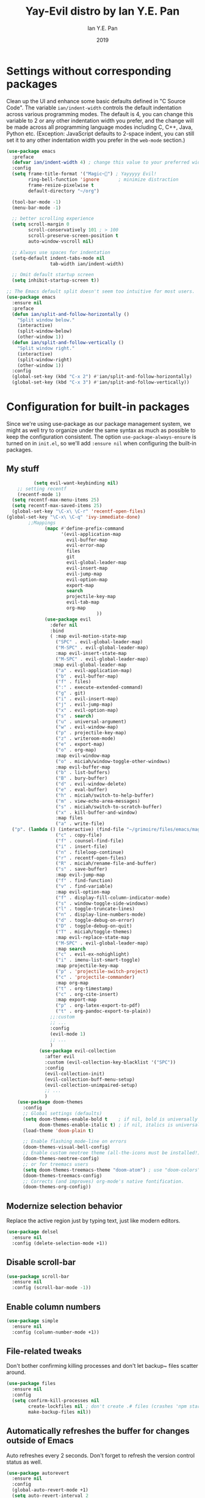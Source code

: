 #+Title: Yay-Evil distro by Ian Y.E. Pan
#+Author: Ian Y.E. Pan
#+Date: 2019


* Settings without corresponding packages
Clean up the UI and enhance some basic defaults defined in "C Source
Code". The variable ~ian/indent-width~ controls the default
indentation across various programming modes. The default is 4, you
can change this variable to 2 or any other indentation width you
prefer, and the change will be made across all programming language
modes including C, C++, Java, Python etc. (Exception: JavaScript
defaults to 2-space indent, you can still set it to any other
indentation width you prefer in the ~web-mode~ section.)
#+BEGIN_SRC emacs-lisp
  (use-package emacs
    :preface
    (defvar ian/indent-width 4) ; change this value to your preferred width
    :config
    (setq frame-title-format '("Magic~") ; Yayyyyy Evil!
          ring-bell-function 'ignore       ; minimize distraction
          frame-resize-pixelwise t
          default-directory "~/org")

    (tool-bar-mode -1)
    (menu-bar-mode -1)

    ;; better scrolling experience
    (setq scroll-margin 0
          scroll-conservatively 101 ; > 100
          scroll-preserve-screen-position t
          auto-window-vscroll nil)

    ;; Always use spaces for indentation
    (setq-default indent-tabs-mode nil
                  tab-width ian/indent-width)

    ;; Omit default startup screen
    (setq inhibit-startup-screen t))

  ;; The Emacs default split doesn't seem too intuitive for most users.
  (use-package emacs
    :ensure nil
    :preface
    (defun ian/split-and-follow-horizontally ()
      "Split window below."
      (interactive)
      (split-window-below)
      (other-window 1))
    (defun ian/split-and-follow-vertically ()
      "Split window right."
      (interactive)
      (split-window-right)
      (other-window 1))
    :config
    (global-set-key (kbd "C-x 2") #'ian/split-and-follow-horizontally)
    (global-set-key (kbd "C-x 3") #'ian/split-and-follow-vertically))
#+END_SRC
* Configuration for built-in packages
Since we're using use-package as our package management system, we
might as well try to organize under the same syntax as much as
possible to keep the configuration consistent. The option
~use-package-always-ensure~ is turned on in ~init.el~, so we'll add
~:ensure nil~ when configuring the built-in packages.
#+END_SRC
** My stuff
#+BEGIN_SRC emacs-lisp
          (setq evil-want-keybinding nil)
    ;; setting recentf
    (recentf-mode 1)
  (setq recentf-max-menu-items 25)
  (setq recentf-max-saved-items 25)
  (global-set-key "\C-x\ \C-r" 'recentf-open-files)
(global-set-key "\C-x\ \C-q" 'ivy-immediate-done)
        ;;Mappings
              (mapc #'define-prefix-command
                    '(evil-application-map
                      evil-buffer-map
                      evil-error-map
                      files
                      git
                      evil-global-leader-map
                      evil-insert-map
                      evil-jump-map
                      evil-option-map
                      export-map
                      search
                      projectile-key-map
                      evil-tab-map
                      org-map
                                 ))
              (use-package evil
                :defer nil
                :bind
                ( :map evil-motion-state-map
                  ("SPC" . evil-global-leader-map)
                  ("M-SPC" . evil-global-leader-map)
                  :map evil-insert-state-map
                  ("M-SPC" . evil-global-leader-map)
                 :map evil-global-leader-map
                  ("a" . evil-application-map)
                  ("b" . evil-buffer-map)
                  ("f" . files)
                  (":" . execute-extended-command)
                  ("g" . git)
                  ("i" . evil-insert-map)
                  ("j" . evil-jump-map)
                  ("x" . evil-option-map)
                  ("s" . search)
                  ("u" . universal-argument)
                  ("w" . evil-window-map)
                  ("p" . projectile-key-map)
                  ("z" . writeroom-mode)
                  ("e" . export-map)
                  ("o" . org-map)
                  :map evil-window-map
                  ("o" . miciah/window-toggle-other-windows)
                  :map evil-buffer-map
                  ("b" . list-buffers)
                  ("B" . bury-buffer)
                  ("d" . evil-window-delete)
                  ("e" . eval-buffer)
                  ("h" . miciah/switch-to-help-buffer)
                  ("m" . view-echo-area-messages)
                  ("s" . miciah/switch-to-scratch-buffer)
                  ("x" . kill-buffer-and-window)
                  :map files
                  ("a" . write-file)
  ("p". (lambda () (interactive) (find-file "~/grimoire/files/emacs/magic.emacs.d/config.org")) )
                  ("c" . copy-file)
                  ("f" . counsel-find-file)
                  ("i" . insert-file)
                  ("n" . fileloop-continue)
                  ("r" . recentf-open-files)
                  ("R" . miciah/rename-file-and-buffer)
                  ("s" . save-buffer)
                  :map evil-jump-map
                  ("f" . find-function)
                  ("v" . find-variable)
                  :map evil-option-map
                  ("f" . display-fill-column-indicator-mode)
                  ("s" . window-toggle-side-windows)
                  ("l" . toggle-truncate-lines)
                  ("n" . display-line-numbers-mode)
                  ("d" . toggle-debug-on-error)
                  ("D" . toggle-debug-on-quit)
                  ("T" . miciah/toggle-themes)
                  :map evil-replace-state-map
                  ("M-SPC" . evil-global-leader-map)
                  :map search
                  ("c" . evil-ex-nohighlight)
                  ("i" . imenu-list-smart-toggle)
                  :map projectile-key-map
                  ("p" . 'projectile-switch-project)
                  ("c" . 'projectile-commander)
                  :map org-map
                  ("t" . org-timestamp)
                  ("c" . org-cite-insert)
                  :map export-map
                  ("p" . org-latex-export-to-pdf)
                  ("t" . org-pandoc-export-to-plain))
                ;;:custom
                ;; ...
                :config
                (evil-mode 1)
                ;; ...
                )
            (use-package evil-collection
              :after evil
              :custom (evil-collection-key-blacklist '("SPC"))
              :config
              (evil-collection-init)
              (evil-collection-buff-menu-setup)
              (evil-collection-unimpaired-setup)
              ;; ...
              )
    (use-package doom-themes
      :config
      ;; Global settings (defaults)
      (setq doom-themes-enable-bold t    ; if nil, bold is universally disabled
            doom-themes-enable-italic t) ; if nil, italics is universally disabled
      (load-theme 'doom-plain t)

      ;; Enable flashing mode-line on errors
      (doom-themes-visual-bell-config)
      ;; Enable custom neotree theme (all-the-icons must be installed!)
      (doom-themes-neotree-config)
      ;; or for treemacs users
      (setq doom-themes-treemacs-theme "doom-atom") ; use "doom-colors" for less minimal icon theme
      (doom-themes-treemacs-config)
      ;; Corrects (and improves) org-mode's native fontification.
      (doom-themes-org-config))
#+END_SRC
** Modernize selection behavior
Replace the active region just by typing text, just like modern
editors.
#+BEGIN_SRC emacs-lisp
  (use-package delsel
    :ensure nil
    :config (delete-selection-mode +1))
#+END_SRC
** Disable scroll-bar
#+BEGIN_SRC emacs-lisp
  (use-package scroll-bar
    :ensure nil
    :config (scroll-bar-mode -1))
#+END_SRC
** Enable column numbers
#+BEGIN_SRC emacs-lisp
  (use-package simple
    :ensure nil
    :config (column-number-mode +1))
#+END_SRC
** File-related tweaks
Don't bother confirming killing processes and don't let backup~ files
scatter around.
#+BEGIN_SRC emacs-lisp
  (use-package files
    :ensure nil
    :config
    (setq confirm-kill-processes nil
          create-lockfiles nil ; don't create .# files (crashes 'npm start')
          make-backup-files nil))
#+END_SRC
** Automatically refreshes the buffer for changes outside of Emacs
Auto refreshes every 2 seconds. Don't forget to refresh the version
control status as well.
#+BEGIN_SRC emacs-lisp
  (use-package autorevert
    :ensure nil
    :config
    (global-auto-revert-mode +1)
    (setq auto-revert-interval 2
          auto-revert-check-vc-info t
          global-auto-revert-non-file-buffers t
          auto-revert-verbose nil))
#+END_SRC
** Eldoc: documentation in the mini-buffer
Slightly shorten eldoc display delay.
#+BEGIN_SRC emacs-lisp
  (use-package eldoc
    :ensure nil
    :diminish eldoc-mode
    :config
    (setq eldoc-idle-delay 0.4))
#+END_SRC
** Indentation improvement
For Java and C/C++, change the formatting style from GNU (the default)
to the more standard K&R. Here we also set the indentation width of C,
C++, Java, and Python to the preferred value defined in
~ian/indent-width~ (all languages default to 4, except JavaScript,
which is 2, as controlled in ~web-mode~). Of course, you can change
the value depending on the language as well.
#+BEGIN_SRC emacs-lisp
  ;; C, C++, and Java
  (use-package cc-vars
    :ensure nil
    :config
    (setq-default c-basic-offset ian/indent-width)
    (setq c-default-style '((java-mode . "java")
                            (awk-mode . "awk")
                            (other . "k&r"))))

  ;; Python (both v2 and v3)
  (use-package python
    :ensure nil
    :config (setq python-indent-offset ian/indent-width))
#+END_SRC
** Mouse wheel (track-pad) scroll speed
By default, the scrolling is way too fast to be precise and helpful,
let's tune it down a little bit.
#+BEGIN_SRC emacs-lisp
  (use-package mwheel
    :ensure nil
    :config (setq mouse-wheel-scroll-amount '(2 ((shift) . 1))
                  mouse-wheel-progressive-speed nil))
#+END_SRC
** Show matching parentheses
Reduce the highlight delay to instantly.
#+BEGIN_SRC emacs-lisp
  (use-package paren
    :ensure nil
    :init (setq show-paren-delay 0)
    :config (show-paren-mode +1))
#+END_SRC
** Setting up some *frame* defaults
Maximize the frame by default on start-up. Set the font to size 18.
#+BEGIN_SRC emacs-lisp
  (use-package frame
    :preface
    (defun ian/set-default-font ()
      (interactive)
      (when (member "FantasqueSansMono NF" (font-family-list))
        (set-face-attribute 'default nil :family "FantasqueSansMono NF"))
      (set-face-attribute 'default nil
                          :height 200
                          :weight 'normal))
    :ensure nil
    :config
    (setq initial-frame-alist '((fullscreen . maximized)))
    (ian/set-default-font))
#+END_SRC
** Ediff tweaks
Enter ediff with side-by-side buffers to better compare the
differences.
#+BEGIN_SRC emacs-lisp
  (use-package ediff
    :ensure nil
    :config
    (setq ediff-window-setup-function #'ediff-setup-windows-plain)
    (setq ediff-split-window-function #'split-window-horizontally))
#+END_SRC
** Auto-pairing quotes and parentheses etc.
Electric-pair-mode has improved quite a bit in recent Emacs
versions. No longer need an extra package for this. It also takes care
of the new-line-and-push-brace feature.
#+BEGIN_SRC emacs-lisp
  (use-package elec-pair
    :ensure nil
    :hook (prog-mode . electric-pair-mode))
#+END_SRC
** Clean up whitespace on save
#+BEGIN_SRC emacs-lisp
  (use-package whitespace
    :ensure nil
    :hook (before-save . whitespace-cleanup))
#+END_SRC
** Dired tweaks
Delete intermediate buffers when navigating through dired.
#+begin_src emacs-lisp
  (use-package dired
    :ensure nil
    :config
    (setq delete-by-moving-to-trash t)
    (eval-after-load "dired"
      #'(lambda ()
          (put 'dired-find-alternate-file 'disabled nil)
          (define-key dired-mode-map (kbd "RET") #'dired-find-alternate-file))))
#+end_src
** Dump custom-set-variables to a garbage file and don't load it
#+BEGIN_SRC emacs-lisp
  (use-package cus-edit
    :ensure nil
    :config
    (setq custom-file (concat user-emacs-directory "to-be-dumped.el")))
#+END_SRC
* Third-party packages
Many Emacsers love having tons of packages -- and that's absolutely
fine! However, one of the goals of the Yay-Evil distro is to provide
an essential-only foundation for users to build upon. Therefore, only
the most important packages and/or lightweight improvements will be
included here. For example, completion frameworks like Ivy or Helm are
considered heavy by many, yet the built-in Ido serves almost the same
purpose. The only arguably opinionated package is probably Evil, but
you probably saw that coming from the distro name, didn't you ;) ? If
you prefer the default keybindings, simply disable the section that
controls the Evil behaviors.

Normally, we need to add ~:ensure t~ to tell ~use-package~ to download packages when it's not available. But since we've added ~use-package-always-ensure~ in ~init.el~, we can omit it.
** GUI enhancements
*** Load custom theme
#+BEGIN_SRC emacs-lisp
  (add-to-list 'custom-theme-load-path (concat user-emacs-directory "C:/Git/grimoire/files/emacs/magic.emacs.d/themes/"))
#+END_SRC
*** Dashboard welcome page
#+BEGIN_SRC emacs-lisp
  (use-package dashboard
     :ensure t
     :config
      (setq dashboard-startup-banner "~/grimoire/files/emacs/magic.emacs.d/logos/logo.svg"
       dashboard-banner-logo-title "Magic~"
       dashboard-image-banner-max-height 350
       dashboard-set-footer nil
       dashboard-center-content t
       dashboard-items '((bookmarks . 3)
                         (projects . 5)
                         (agenda . 5)
                         (registers . 5))
       initial-buffer-choice (lambda () (get-buffer-create "*dashboard*"))))
      (dashboard-setup-startup-hook)
#+END_SRC
*** Syntax highlighting
Lightweight syntax highlighting improvement for numbers and escape
sequences (e.g. ~\n, \t~).
#+BEGIN_SRC emacs-lisp
  (use-package highlight-numbers
    :hook (prog-mode . highlight-numbers-mode))

  (use-package highlight-escape-sequences
    :hook (prog-mode . hes-mode))
#+END_SRC
** Vi keybindings
I personally find Vi(m) bindings to be the most efficient way of
editing text (especially code). I also changed the default ~:q~ and
~:wq~ to be killing current buffer, instead of killing the frame or
subsequently killing Emacs.
#+BEGIN_SRC emacs-lisp
  (use-package evil
    :diminish undo-tree-mode
    :init
    (setq evil-want-C-u-scroll t
          evil-want-keybinding nil
          evil-shift-width ian/indent-width)
    :hook (after-init . evil-mode)
    :preface
    (defun ian/save-and-kill-this-buffer ()
      (interactive)
      (save-buffer)
      (kill-this-buffer))
    :config
    (with-eval-after-load 'evil-maps ; avoid conflict with company tooltip selection
      (define-key evil-insert-state-map (kbd "C-n") nil)
      (define-key evil-insert-state-map (kbd "C-p") nil))
    (evil-ex-define-cmd "q" #'kill-this-buffer)
    (evil-ex-define-cmd "wq" #'ian/save-and-kill-this-buffer))
#+END_SRC
Evil-collection covers more parts of Emacs that the original Evil
doesn't support (e.g. Packages buffer, eshell, calendar etc.)
#+BEGIN_SRC emacs-lisp
  (use-package evil-collection
    :after evil
    :config
    (setq evil-collection-company-use-tng nil)
    (evil-collection-init))
#+END_SRC
Emulates tpope's vim commentary package (Use ~gcc~ to comment out a line,
~gc~ to comment out the target of a motion (for example, ~gcap~ to
comment out a paragraph), ~gc~ in visual mode to comment out the
selection etc.)
#+BEGIN_SRC emacs-lisp
  (use-package evil-commentary
    :after evil
    :diminish
    :config (evil-commentary-mode +1))
#+END_SRC
** Git Integration
Tell magit to automatically put us in vi-insert-mode when committing a change.
#+BEGIN_SRC emacs-lisp
  (use-package magit
    :bind ("C-x g" . magit-status)
    :config (add-hook 'with-editor-mode-hook #'evil-insert-state))
#+END_SRC
** Searching/sorting enhancements & project management
*** Ido, ido-vertical, ido-ubiquitous and fuzzy matching
Selecting buffers/files with great efficiency. In my opinion, Ido is
enough to replace Ivy/Counsel and Helm. We install ido-vertical to get
a better view of the available options (use ~C-n~, ~C-p~ or arrow keys
to navigate). Ido-ubiquitous (from the ~ido-completing-read+~ package)
provides us ido-like completions in describing functions and variables
etc. Fuzzy matching is a nice feature and we have flx-ido for that
purpose.
#+BEGIN_SRC emacs-lisp
  (use-package ido
    :config
    (ido-mode +1)
    (setq ido-everywhere t
          ido-enable-flex-matching t))

  (use-package ido-vertical-mode
    :config
    (ido-vertical-mode +1)
    (setq ido-vertical-define-keys 'C-n-C-p-up-and-down))

  (use-package ido-completing-read+ :config (ido-ubiquitous-mode +1))

  (use-package flx-ido :config (flx-ido-mode +1))
#+END_SRC
** Programming language support and utilities
*** Company for auto-completion
Use ~C-n~ and ~C-p~ to navigate the tooltip.
#+BEGIN_SRC emacs-lisp
  (use-package company
    :diminish company-mode
    :hook (prog-mode . company-mode)
    :config
    (setq company-minimum-prefix-length 1
          company-idle-delay 0.1
          company-selection-wrap-around t
          company-tooltip-align-annotations t
          company-frontends '(company-pseudo-tooltip-frontend ; show tooltip even for single candidate
                              company-echo-metadata-frontend))
    (define-key company-active-map (kbd "C-n") 'company-select-next)
    (define-key company-active-map (kbd "C-p") 'company-select-previous))
#+END_SRC
*** Flycheck
A modern on-the-fly syntax checking extension -- absolute essential
#+BEGIN_SRC emacs-lisp
  (use-package flycheck :config (global-flycheck-mode +1))
#+END_SRC
*** Org Modern
#+BEGIN_SRC emacs-lisp
      (use-package org-modern
        :config
         (with-eval-after-load 'org (global-org-modern-mode))
         (setq
           org-pretty-entities t
           org-insert-heading-respect-content t
      org-modern-star '("✿" "❀" "✽" "❁" "✻" "✼" "✾" "✲" "✱")
          )
         (menu-bar-mode -1)
         (tool-bar-mode -1)
         (scroll-bar-mode -1)
       )
  (use-package nerd-icons
      :custom
      ;; The Nerd Font you want to use in GUI
      ;; "Symbols Nerd Font Mono" is the default and is recommended
      ;; but you can use any other Nerd Font if you want
       (nerd-icons-font-family "Symbols Nerd Font Mono")
   )
  (use-package nerd-icons-completion)
      (with-eval-after-load 'evil-maps
      (define-key evil-motion-state-map (kbd "RET") nil))
#+END_SRC
*** Org Mode
Some minimal org mode tweaks: org-bullets gives our headings (h1, h2,
h3...) a more visually pleasing look.
#+BEGIN_SRC emacs-lisp
  (setq org-return-follows-link  t)
    (setq org-modern-hide-stars nil)
        (use-package org
          :hook ((ord-mode . visual-line-mode)
                 (org-mode . org-indent-mode)))

      ;;("✿" "❀" "◉" "○" "❁" "✽" "✲" "✱" "✻" "✼" "✽" "✾")
      ;; org ellipsis options, other than the default Go to Node...
      ;; not supported in common font, but supported in Symbola (my fall-back font) ?, ?, ?
    (setq org-ellipsis "  ")
   (defun col-strip (col-str)
      (butlast (split-string (mapconcat (lambda (x) (concat "#" x " "))
                                        (split-string col-str "-")
                                        "") " ")))
    (setq color-schemes (list
                         (col-strip "a21d1d-5497de-8e35b7-ffff5b-56cb7d-df5252-707efa") ; red blue purple study
                         (col-strip "2278bf-e15554-3bb273-507c6d-6e5775-598d91-7768ae") ; blue red green okay
                         (col-strip "c7b7ee-2a2b2e-a29190-de8c7d-dcedb9") ; custom
                         ))
    (setq pick-color 1)
     (setq color-theme (nth pick-color color-schemes))
      (set-face-attribute 'org-level-1 nil
                          :height 1.4
                          :foreground (nth 0 color-theme)
                          :slant 'normal
                          :weight 'bold)
      (set-face-attribute 'org-level-2 nil
                          :height 1.3
                          :slant 'normal
                          :foreground (nth 1 color-theme))
      (set-face-attribute 'org-level-3 nil
                          :height 1.2
                          :slant 'normal
                          :foreground (nth 2 color-theme))
      (set-face-attribute 'org-level-4 nil
                          :height 1.1
                          :slant 'normal
                          :foreground (nth 3 color-theme))
      (set-face-attribute 'org-level-5 nil
                          :slant 'normal
                          :foreground (nth 4 color-theme))
      (set-face-attribute 'org-level-6 nil
                          :slant 'normal
                          :foreground (nth 5 color-theme))

#+END_SRC
**** Alters
#+BEGIN_SRC emacs-lisp
    (defface w-text '((t ( :foreground "#D1A0EA" :inherit text ) )) "Witch's Text" :group 'org-mode)
    (defvar w-text 'w-text)

    (defface c-text '((t (:foreground "#ec51cd" :inherit text ) )) "Celeste's Text" :group 'org-mode )
    (defvar c-text 'c-text)

    (defface m-text '((t (:foreground "#5459b6" :inherit text ) )) "Magician's Text" :group 'org-mode )
    (defvar m-text 'm-text)

    (defface n-text '((t (:foreground "#6a6273" :inherit text ) )) "Nyx's Text" :group 'org-mode )
    (defvar n-text 'n-text)

    (defface g-text '((t (:foreground "#76e37a" :inherit text ) )) "Gidget's Text" :group 'org-mode )
    (defvar g-text 'g-text)


    (defface g-text '((t (:foreground "#6a6273" :inherit text :weight extra-bold) )) "Gidgit's Text" :group 'org-mode )
    (defvar g-text 'g-text)
    ;;; Add keywords
    (defun add-alter-keywords()
      "adds custom keywords for highlighting text in org-mode."
      (font-lock-add-keywords nil
            '(("^w: .*$" . 'w-text))
            )
       (font-lock-add-keywords nil
            '(("^m: .*$" . 'm-text))
            )
       (font-lock-add-keywords nil
            '(("^c: .*$" . 'c-text))
            )
       (font-lock-add-keywords nil
            '(("^n: .*$" . 'n-text))
            )
  (font-lock-add-keywords nil
            '(("^g: .*$" . 'g-text))
            )
       )
    (add-hook 'org-mode-hook 'add-alter-keywords)


  (defun display-persona-names()
  (use-package ov
    :ensure t)
   (ov-set (ov-regexp "^m:") 'display "<magician>")
   (ov-set (ov-regexp "^w:") 'display "<witch>")
   (ov-set (ov-regexp "^c:") 'display "<celeste>")
   (ov-set (ov-regexp "^n:") 'display "<nyx>")
   (ov-set (ov-regexp "^g:") 'display "<gidget>")

    )
  (add-hook 'org-mode-hook 'display-persona-names)
  (add-hook 'after-save-hook 'display-persona-names)
#+END_SRC
*** Useful major modes
Markdown mode and Web mode, the latter covers our usages of HTML/CSS/JS/JSX/TS/TSX/JSON.
#+BEGIN_SRC emacs-lisp
  (use-package markdown-mode
    :hook (markdown-mode . visual-line-mode))

  (use-package web-mode
    :mode (("\\.html?\\'" . web-mode)
           ("\\.css\\'"   . web-mode)
           ("\\.jsx?\\'"  . web-mode)
           ("\\.tsx?\\'"  . web-mode)
           ("\\.json\\'"  . web-mode))
    :config
    (setq web-mode-markup-indent-offset 2) ; HTML
    (setq web-mode-css-indent-offset 2)    ; CSS
    (setq web-mode-code-indent-offset 2)   ; JS/JSX/TS/TSX
    (setq web-mode-content-types-alist '(("jsx" . "\\.js[x]?\\'"))))
#+END_SRC
** Miscellaneous
*** Diminish minor modes
The diminish package is used to hide unimportant minor modes in the
modeline. It provides the ~:diminish~ keyword we've been using in
other use-package declarations.
#+BEGIN_SRC emacs-lisp
  (use-package diminish
    :demand t)
#+END_SRC
*** Which-key
Provides us with hints on available keystroke combinations.
#+BEGIN_SRC emacs-lisp
  (use-package which-key
    :diminish which-key-mode
    :config
    (which-key-mode +1)
    (setq which-key-idle-delay 0.4
          which-key-idle-secondary-delay 0.4))
#+END_SRC
*** Projectile
#+BEGIN_SRC emacs-lisp
   (use-package projectile
    :config
     (projectile-mode +1)
(setq projectile-project-search-path '(("c:/Git/_writings/fiction" . 1)("c:/Git/_writings" . 1) ))
  ;; Recommended keymap prefix on Windows/Linux
  (define-key projectile-mode-map (kbd "C-c p") 'projectile-command-map)
    )

#+END_SRC
*** Ivy
#+BEGIN_SRC emacs-lisp
          (use-package ivy
        :config
         (ivy-mode 1)
  (setq ivy-use-virtual-buffers t)
(setq ivy-count-format "(%d/%d) ")
  )
          (use-package counsel)
#+END_SRC
*** Writeroom
#+BEGIN_SRC emacs-lisp
(require 'wc-mode)
  (use-package writeroom-mode
 :init
  (setq writeroom-width 0.5)
  )
;;-------------------------------------------
(defun mywrite-room-headerline ()
  "Set the headerline to contain the string 'hello world' when in writeroom-mode."
  (when (bound-and-true-p writeroom-mode)
    (setq header-line-format '(:eval
    (if wc-mode
        (propertize (wc-format-modeline-string "   [Words: %tw(%W %w)/%gw]")
                   'face '(:foreground "#877B8E")))))))


(add-hook 'writeroom-mode-hook #'mywrite-room-headerline)



#+END_SRC
*** All The Icons
#+BEGIN_SRC emacs-lisp
  (use-package all-the-icons
    :if (display-graphic-p))
(require 'ox-md)
#+END_SRC
*** typst-mode
#+BEGIN_SRC emacs-lisp
(use-package poly-markdown)
  (use-package typst-mode)
#+END_SRC
*** quelpa
#+BEGIN_SRC emacs-lisp
(use-package quelpa)
#+END_SRC
*** Bookmarks+
#+BEGIN_SRC emacs-lisp
    (quelpa '(bookmark+ :fetcher wiki
                        :files
                        ("bookmark+.el"
                         "bookmark+-mac.el"
                         "bookmark+-bmu.el"
                         "bookmark+-1.el"
                         "bookmark+-key.el"
                         "bookmark+-lit.el"
                         "bookmark+-doc.el"
                         "bookmark+-chg.el")))
#+END_SRC
*** org journal
#+BEGIN_SRC emacs-lisp
    (use-package org-journal
    :config
    ;;(require ivy)
      (setq org-journal-dir "~/org/journal/"
    org-journal-file-format "%Y-%m/%Ww.org"
    org-journal-file-header "#+TITLE Weekly Journal %Y %b %Ww"
    org-journal-file-type 'weekly
  org-journal-date-prefix "* "
  org-journal-time-format "@ %k:%M\n "
    org-journal-find-file 'counsel-find-file
    org-journal-date-format "%A, %b %d")

    )
#+END_SRC
*** pagebreak lines
#+BEGIN_SRC emacs-lisp
  (use-package page-break-lines)
#+END_SRC
*** writing-related
#+BEGIN_SRC emacs-lisp
(setq org-src-preserve-indentation t

    org-src-fontify-natively t

    org-export-latex-listings t

    org-latex-listings 'listings

    org-latex-prefer-user-labels t

    org-confirm-babel-evaluate nil


    org-babel-python-command "/usr/bin/env python3")
(add-to-list 'org-latex-packages-alist '("" "listings"))
(setq org-latex-pdf-process (list "xelatex %f"))
(use-package org-contrib)
  (require 'ox-latex
)

(use-package wc-mode
:config
(setq wc-idle-wait 2)
(setq wc-modeline-format "[Words: %tw(%W + %w)/%gw]")
)
(use-package ox-pandoc
:config
(setq org-pandoc-options '((wrap . "preserve")))
)
    (require 'ol-bibtex)
    (require 'ox-extra)
    (ox-extras-activate '(ignore-headlines))
    (setq org-clock-persist 'history)
    (org-clock-persistence-insinuate)
 (add-to-list 'org-latex-classes
           '("letter"
         "\\documentclass{letter}"
         ("\\section{%s}" . "\\section*{%s}")
         ("\\subsection{%s}" . "\\subsection*{%s}")
         ("\\subsubsection{%s}" . "\\subsubsection*{%s}")))
 (add-to-list 'org-latex-classes
           '("pretty-essay"
         "\\documentclass{pretty-essay}"
         ("\\section{%s}" . "\\section*{%s}")
         ("\\subsection{%s}" . "\\subsection*{%s}")
         ("\\subsubsection{%s}" . "\\subsubsection*{%s}")))
 (add-to-list 'org-latex-classes
           '("mla-custom"
         "\\documentclass{mla-custom}"
         ("\\section{%s}" . "\\section*{%s}")
         ("\\subsection{%s}" . "\\subsection*{%s}")
         ("\\subsubsection{%s}" . "\\subsubsection*{%s}")))
(setq ivy-use-selectable-prompt t)
(add-hook 'text-mode-hook 'turn-on-visual-line-mode)
(add-hook 'text-mode-hook 'wc-mode)
(dolist (hook '(text-mode-hook))
  (add-hook hook (lambda () (flyspell-mode 1))))
;(setq-default
;; mode-line-format '(:eval
  ;;  (if wc-mode
    ;;    (propertize (wc-format-modeline-string " Word Count:[%tw]")
      ;;              'face '(:weight bold)))))
(use-package focus
  :config
(add-to-list 'focus-mode-to-thing '(writeroom-mode . paragraph))
(add-hook 'writeroom-mode-hook 'focus-mode))
(use-package centered-cursor-mode
:config
(add-hook 'writeroom-mode-hook 'centered-cursor-mode))
#+END_SRC
